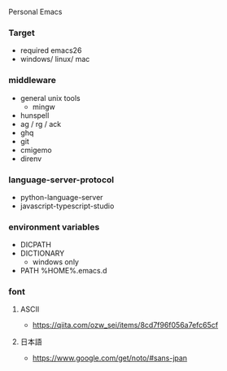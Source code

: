 Personal Emacs

*** Target
- required emacs26
- windows/ linux/ mac

*** middleware
- general unix tools
  - mingw
- hunspell
- ag / rg / ack
- ghq
- git
- cmigemo
- direnv

*** language-server-protocol
- python-language-server
- javascript-typescript-studio

*** environment variables
- DICPATH
- DICTIONARY
    - windows only
- PATH %HOME%.emacs.d\hunspell\bin


*** font
**** ASCII
- https://qiita.com/ozw_sei/items/8cd7f96f056a7efc65cf

**** 日本語
- https://www.google.com/get/noto/#sans-jpan
